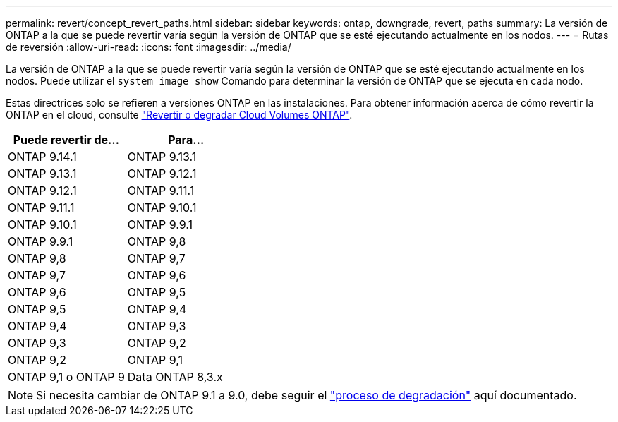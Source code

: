 ---
permalink: revert/concept_revert_paths.html 
sidebar: sidebar 
keywords: ontap, downgrade, revert, paths 
summary: La versión de ONTAP a la que se puede revertir varía según la versión de ONTAP que se esté ejecutando actualmente en los nodos. 
---
= Rutas de reversión
:allow-uri-read: 
:icons: font
:imagesdir: ../media/


[role="lead"]
La versión de ONTAP a la que se puede revertir varía según la versión de ONTAP que se esté ejecutando actualmente en los nodos. Puede utilizar el `system image show` Comando para determinar la versión de ONTAP que se ejecuta en cada nodo.

Estas directrices solo se refieren a versiones ONTAP en las instalaciones. Para obtener información acerca de cómo revertir la ONTAP en el cloud, consulte https://docs.netapp.com/us-en/cloud-manager-cloud-volumes-ontap/task-updating-ontap-cloud.html#reverting-or-downgrading["Revertir o degradar Cloud Volumes ONTAP"^].

[cols="2*"]
|===
| Puede revertir de... | Para... 


 a| 
ONTAP 9.14.1
| ONTAP 9.13.1 


 a| 
ONTAP 9.13.1
| ONTAP 9.12.1 


 a| 
ONTAP 9.12.1
| ONTAP 9.11.1 


 a| 
ONTAP 9.11.1
| ONTAP 9.10.1 


 a| 
ONTAP 9.10.1
| ONTAP 9.9.1 


 a| 
ONTAP 9.9.1
| ONTAP 9,8 


 a| 
ONTAP 9,8
 a| 
ONTAP 9,7



 a| 
ONTAP 9,7
 a| 
ONTAP 9,6



 a| 
ONTAP 9,6
 a| 
ONTAP 9,5



 a| 
ONTAP 9,5
 a| 
ONTAP 9,4



 a| 
ONTAP 9,4
 a| 
ONTAP 9,3



 a| 
ONTAP 9,3
 a| 
ONTAP 9,2



 a| 
ONTAP 9,2
 a| 
ONTAP 9,1



 a| 
ONTAP 9,1 o ONTAP 9
 a| 
Data ONTAP 8,3.x

|===

NOTE: Si necesita cambiar de ONTAP 9.1 a 9.0, debe seguir el link:https://library.netapp.com/ecm/ecm_download_file/ECMLP2876873["proceso de degradación"^] aquí documentado.
